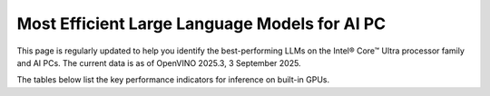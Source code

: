 Most Efficient Large Language Models for AI PC
==============================================

This page is regularly updated to help you identify the best-performing LLMs on the
Intel® Core™ Ultra processor family and AI PCs.
The current data is as of OpenVINO 2025.3, 3 September 2025.

The tables below list the key performance indicators for inference on built-in GPUs.



.. tab-set::

   .. tab-item:: 7-255H

      .. data-table::
         :class: modeldata stripe
         :name: supportedModelsTable_V1
         :header-rows: 1
         :file:  ../../_static/benchmarks_files/llm_models_7-255H.csv
         :data-column-hidden: [3,4,6]
         :data-order: [[ 0, "asc" ]]
         :data-page-length: 10

   .. tab-item:: 7-258V

      .. data-table::
         :class: modeldata stripe
         :name: supportedModelsTable_V2
         :header-rows: 1
         :file:  ../../_static/benchmarks_files/llm_models_7-258V.csv
         :data-column-hidden: [3,4,6]
         :data-order: [[ 0, "asc" ]]

   .. tab-item:: 7-165H

      .. data-table::
         :class: modeldata stripe
         :name: supportedModelsTable_V3
         :header-rows: 1
         :file:  ../../_static/benchmarks_files/llm_models_7-165H.csv
         :data-column-hidden: [3,4,6]
         :data-order: [[ 0, "asc" ]]


.. grid:: 1 1 2 2
   :gutter: 4

   .. grid-item::

      All models listed here were tested with the following parameters:

      *  Framework: PyTorch
      *  Beam: 1
      *  Batch size: 1

   
   .. grid-item::

      .. button-link:: https://docs.openvino.ai/2025/_static/download/benchmark_genai_platform_list.pdf
         :color: primary
         :outline:
         :expand:

         :material-regular:`download;1.5em` Get system descriptions [PDF]

      .. button-link:: ../../_static/benchmarks_files/llm_models_7-258V.csv 
         :color: primary
         :outline:
         :expand:

         :material-regular:`download;1.5em` Get the 7-258V table [CSV]
      
      .. button-link:: ../../_static/benchmarks_files/llm_models_7-255H.csv 
         :color: primary
         :outline:
         :expand:

         :material-regular:`download;1.5em` Get the 7-255H table [CSV]

      .. button-link:: ../../_static/benchmarks_files/llm_models_7-165H.csv 
         :color: primary
         :outline:
         :expand:

         :material-regular:`download;1.5em` Get the 7-165H table [CSV]

